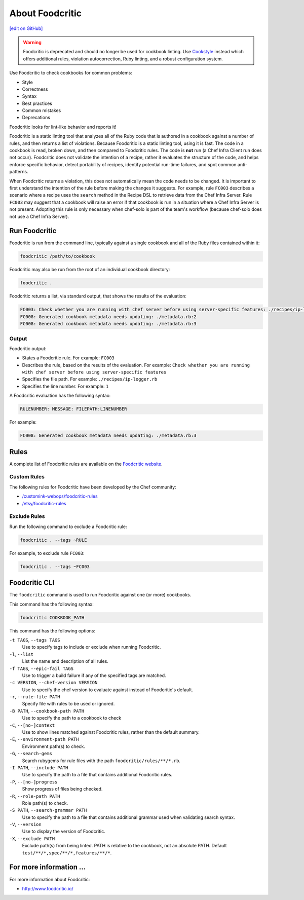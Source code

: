 =====================================================
About Foodcritic
=====================================================
`[edit on GitHub] <https://github.com/chef/chef-web-docs/blob/master/chef_master/source/foodcritic.rst>`__

.. warning:: Foodcritic is deprecated and should no longer be used for cookbook linting. Use `Cookstyle <cookstyle.html>`__ instead which offers additional rules, violation autocorrection, Ruby linting, and a robust configuration system.

Use Foodcritic to check cookbooks for common problems:

* Style
* Correctness
* Syntax
* Best practices
* Common mistakes
* Deprecations

Foodcritic looks for lint-like behavior and reports it!

Foodcritic is a static linting tool that analyzes all of the Ruby code that is authored in a cookbook against a number of rules, and then returns a list of violations. Because Foodcritic is a static linting tool, using it is fast. The code in a cookbook is read, broken down, and then compared to Foodcritic rules. The code is **not** run (a Chef Infra Client run does not occur). Foodcritic does not validate the intention of a recipe, rather it evaluates the structure of the code, and helps enforce specific behavior, detect portability of recipes, identify potential run-time failures, and spot common anti-patterns.

When Foodcritic returns a violation, this does not automatically mean the code needs to be changed. It is important to first understand the intention of the rule before making the changes it suggests. For example, rule ``FC003`` describes a scenario where a recipe uses the ``search`` method in the Recipe DSL to retrieve data from the Chef Infra Server. Rule ``FC003`` may suggest that a cookbook will raise an error if that cookbook is run in a situation where a Chef Infra Server is not present. Adopting this rule is only necessary when chef-solo is part of the team's workflow (because chef-solo does not use a Chef Infra Server).

Run Foodcritic
=====================================================
Foodcritic is run from the command line, typically against a single cookbook and all of the Ruby files contained within it:

.. code-block:: bash

   foodcritic /path/to/cookbook

Foodcritic may also be run from the root of an individual cookbook directory:

.. code-block:: bash

   foodcritic .

Foodcritic returns a list, via standard output, that shows the results of the evaluation:

.. code-block:: bash

   FC003: Check whether you are running with chef server before using server-specific features: ./recipes/ip-logger.rb:1
   FC008: Generated cookbook metadata needs updating: ./metadata.rb:2
   FC008: Generated cookbook metadata needs updating: ./metadata.rb:3

Output
-----------------------------------------------------
Foodcritic output:

* States a Foodcritic rule. For example: ``FC003``
* Describes the rule, based on the results of the evaluation. For example: ``Check whether you are running with chef server before using server-specific features``
* Specifies the file path. For example: ``./recipes/ip-logger.rb``
* Specifies the line number. For example: ``1``

A Foodcritic evaluation has the following syntax:

.. code-block:: bash

   RULENUMBER: MESSAGE: FILEPATH:LINENUMBER

For example:

.. code-block:: bash

   FC008: Generated cookbook metadata needs updating: ./metadata.rb:3

Rules
=====================================================
A complete list of Foodcritic rules are available on the `Foodcritic website <http://foodcritic.io>`__.

Custom Rules
-----------------------------------------------------
The following rules for Foodcritic have been developed by the Chef community:

* `/customink-webops/foodcritic-rules <https://github.com/customink-webops/foodcritic-rules>`_
* `/etsy/foodcritic-rules <https://github.com/etsy/foodcritic-rules>`_

Exclude Rules
-----------------------------------------------------
Run the following command to exclude a Foodcritic rule:

.. code-block:: bash

   foodcritic . --tags ~RULE

For example, to exclude rule ``FC003``:

.. code-block:: bash

   foodcritic . --tags ~FC003

Foodcritic CLI
=====================================================
The ``foodcritic`` command is used to run Foodcritic against one (or more) cookbooks.

This command has the following syntax:

.. code-block:: bash

   foodcritic COOKBOOK_PATH

This command has the following options:

``-t TAGS``, ``--tags TAGS``
   Use to specify tags to include or exclude when running Foodcritic.

``-l``, ``--list``
   List the name and description of all rules.

``-f TAGS``, ``--epic-fail TAGS``
   Use to trigger a build failure if any of the specified tags are matched.

``-c VERSION``, ``--chef-version VERSION``
   Use to specify the chef version to evaluate against instead of Foodcritic's default.

``-r``, ``--rule-file PATH``
   Specify file with rules to be used or ignored.

``-B PATH``, ``--cookbook-path PATH``
   Use to specify the path to a cookbook to check

``-C``, ``--[no-]context``
   Use to show lines matched against Foodcritic rules, rather than the default summary.

``-E``, ``--environment-path PATH``
   Environment path(s) to check.

``-G``, ``--search-gems``
   Search rubygems for rule files with the path ``foodcritic/rules/**/*.rb``.

``-I PATH``, ``--include PATH``
   Use to specify the path to a file that contains additional Foodcritic rules.

``-P``, ``--[no-]progress``
   Show progress of files being checked.

``-R``, ``--role-path PATH``
   Role path(s) to check.

``-S PATH``, ``--search-grammar PATH``
   Use to specify the path to a file that contains additional grammar used when validating search syntax.

``-V``, ``--version``
   Use to display the version of Foodcritic.

``-X``, ``--exclude PATH``
   Exclude path(s) from being linted. PATH is relative to the cookbook, not an absolute PATH.
   Default ``test/**/*,spec/**/*,features/**/*``.

For more information ...
=====================================================
For more information about Foodcritic:

* `http://www.foodcritic.io/ <http://www.foodcritic.io/>`_
